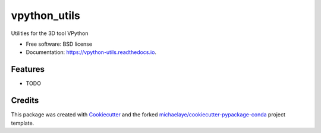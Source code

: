 =============
vpython_utils
=============


.. image:: https://img.shields.io/pypi/v/vpython_utils.svg
        :target: https://pypi.python.org/pypi/vpython_utils

.. image:: https://img.shields.io/travis/michaelaye/vpython_utils.svg
        :target: https://travis-ci.org/michaelaye/vpython_utils

.. image:: https://readthedocs.org/projects/vpython-utils/badge/?version=latest
        :target: https://vpython-utils.readthedocs.io/en/latest/?badge=latest
        :alt: Documentation Status

.. image:: https://pyup.io/repos/github/michaelaye/vpython_utils/shield.svg
     :target: https://pyup.io/repos/github/michaelaye/vpython_utils/
     :alt: Updates


Utilities for the 3D tool VPython


* Free software: BSD license
* Documentation: https://vpython-utils.readthedocs.io.


Features
--------

* TODO

Credits
---------

This package was created with Cookiecutter_ and the forked `michaelaye/cookiecutter-pypackage-conda`_ project template.

.. _Cookiecutter: https://github.com/audreyr/cookiecutter
.. _`michaelaye/cookiecutter-pypackage-conda`: https://github.com/michaelaye/cookiecutter-pypackage-conda
